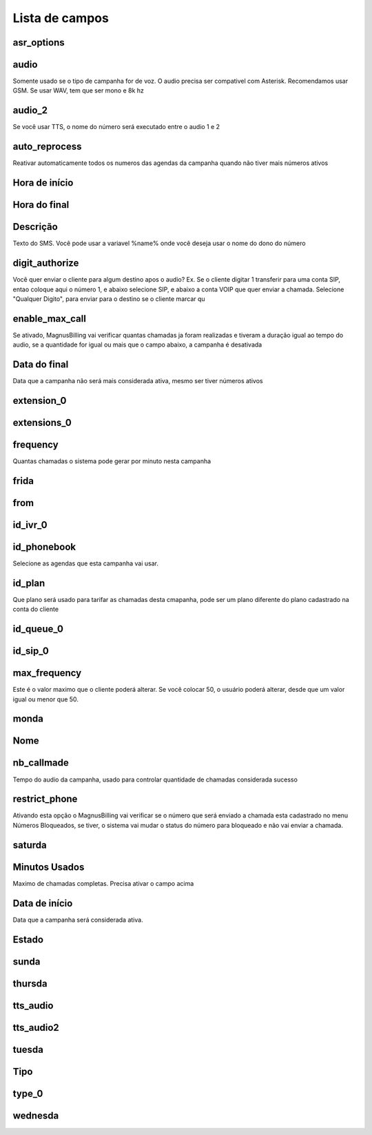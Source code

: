 .. _campaign-menu-list:

***************
Lista de campos
***************



.. _campaign-asr_options:

asr_options
"""""""""""





.. _campaign-audio:

audio
"""""

Somente usado se o tipo de campanha for de voz. O audio precisa ser compativel com Asterisk. Recomendamos usar GSM. Se usar WAV, tem que ser mono e 8k hz



.. _campaign-audio_2:

audio_2
"""""""

Se você usar TTS, o nome do número será executado entre o audio 1 e 2



.. _campaign-auto_reprocess:

auto_reprocess
""""""""""""""

Reativar automaticamente todos os numeros das agendas da campanha quando não tiver mais números ativos



.. _campaign-daily_start_time:

Hora de início
""""""""""""""""





.. _campaign-daily_stop_time:

Hora do final
"""""""""""""""





.. _campaign-description:

Descrição
"""""""""""

Texto do SMS. Você pode usar a variavel %name% onde você deseja usar o nome do dono do número



.. _campaign-digit_authorize:

digit_authorize
"""""""""""""""

Você quer enviar o cliente para algum destino apos o audio? Ex. Se o cliente digitar 1 transferir para uma conta SIP, entao coloque aqui o número 1, e abaixo selecione SIP, e abaixo a conta VOIP que quer enviar a chamada. Selecione "Qualquer Digito", para enviar para o destino se o cliente marcar qu



.. _campaign-enable_max_call:

enable_max_call
"""""""""""""""

Se ativado, MagnusBilling vai verificar quantas chamadas ja foram realizadas e tiveram a duração igual ao tempo do audio, se a quantidade for igual ou mais que o campo abaixo, a campanha é desativada



.. _campaign-expirationdate:

Data do final
""""""""""""""

Data que a campanha não será mais considerada ativa, mesmo ser tiver números ativos



.. _campaign-extension_0:

extension_0
"""""""""""





.. _campaign-extensions_0:

extensions_0
""""""""""""





.. _campaign-frequency:

frequency
"""""""""

Quantas chamadas o sistema pode gerar por minuto nesta campanha



.. _campaign-frida:

frida
"""""





.. _campaign-from:

from
""""





.. _campaign-id_ivr_0:

id_ivr_0
""""""""





.. _campaign-id_phonebook:

id_phonebook
""""""""""""

Selecione as agendas que esta campanha vai usar.



.. _campaign-id_plan:

id_plan
"""""""

Que plano será usado para tarifar as chamadas desta cmapanha, pode ser um plano diferente do plano cadastrado na conta do cliente



.. _campaign-id_queue_0:

id_queue_0
""""""""""





.. _campaign-id_sip_0:

id_sip_0
""""""""





.. _campaign-max_frequency:

max_frequency
"""""""""""""

Este é o valor maximo que o cliente poderá alterar. Se você colocar 50, o usuário poderá alterar, desde que um valor igual ou menor que 50.



.. _campaign-monda:

monda
"""""





.. _campaign-name:

Nome
""""





.. _campaign-nb_callmade:

nb_callmade
"""""""""""

Tempo do audio da campanha, usado para controlar quantidade de chamadas considerada sucesso



.. _campaign-restrict_phone:

restrict_phone
""""""""""""""

Ativando esta opção o MagnusBilling vai verificar se o número que será enviado a chamada esta cadastrado no menu Números Bloqueados, se tiver, o sistema vai mudar o status do número para bloqueado e não vai enviar a chamada.



.. _campaign-saturda:

saturda
"""""""





.. _campaign-secondusedreal:

Minutos Usados
""""""""""""""

Maximo de chamadas completas. Precisa ativar o campo acima



.. _campaign-startingdate:

Data de início
""""""""""""

Data que a campanha será considerada ativa.



.. _campaign-status:

Estado
""""""





.. _campaign-sunda:

sunda
"""""





.. _campaign-thursda:

thursda
"""""""





.. _campaign-tts_audio:

tts_audio
"""""""""





.. _campaign-tts_audio2:

tts_audio2
""""""""""





.. _campaign-tuesda:

tuesda
""""""





.. _campaign-type:

Tipo
""""





.. _campaign-type_0:

type_0
""""""





.. _campaign-wednesda:

wednesda
""""""""




